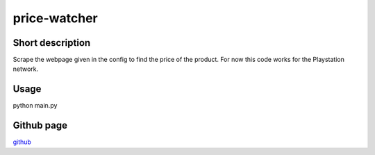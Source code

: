 price-watcher
=============

Short description
-----------------

Scrape the webpage given in the config to find the price of the product. For now this code works for the Playstation network.

Usage
-----

python main.py

Github page
-----------

`github <https://github.com/timdeklijn/price-watcher>`_